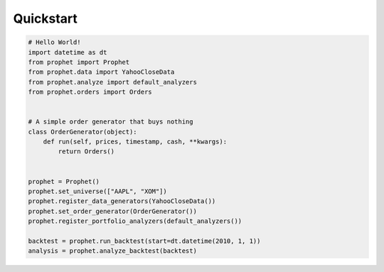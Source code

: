 .. _quickstart:

Quickstart
==========

.. code-block:: python

    # Hello World!
    import datetime as dt
    from prophet import Prophet
    from prophet.data import YahooCloseData
    from prophet.analyze import default_analyzers
    from prophet.orders import Orders


    # A simple order generator that buys nothing
    class OrderGenerator(object):
        def run(self, prices, timestamp, cash, **kwargs):
            return Orders()


    prophet = Prophet()
    prophet.set_universe(["AAPL", "XOM"])
    prophet.register_data_generators(YahooCloseData())
    prophet.set_order_generator(OrderGenerator())
    prophet.register_portfolio_analyzers(default_analyzers())

    backtest = prophet.run_backtest(start=dt.datetime(2010, 1, 1))
    analysis = prophet.analyze_backtest(backtest)
